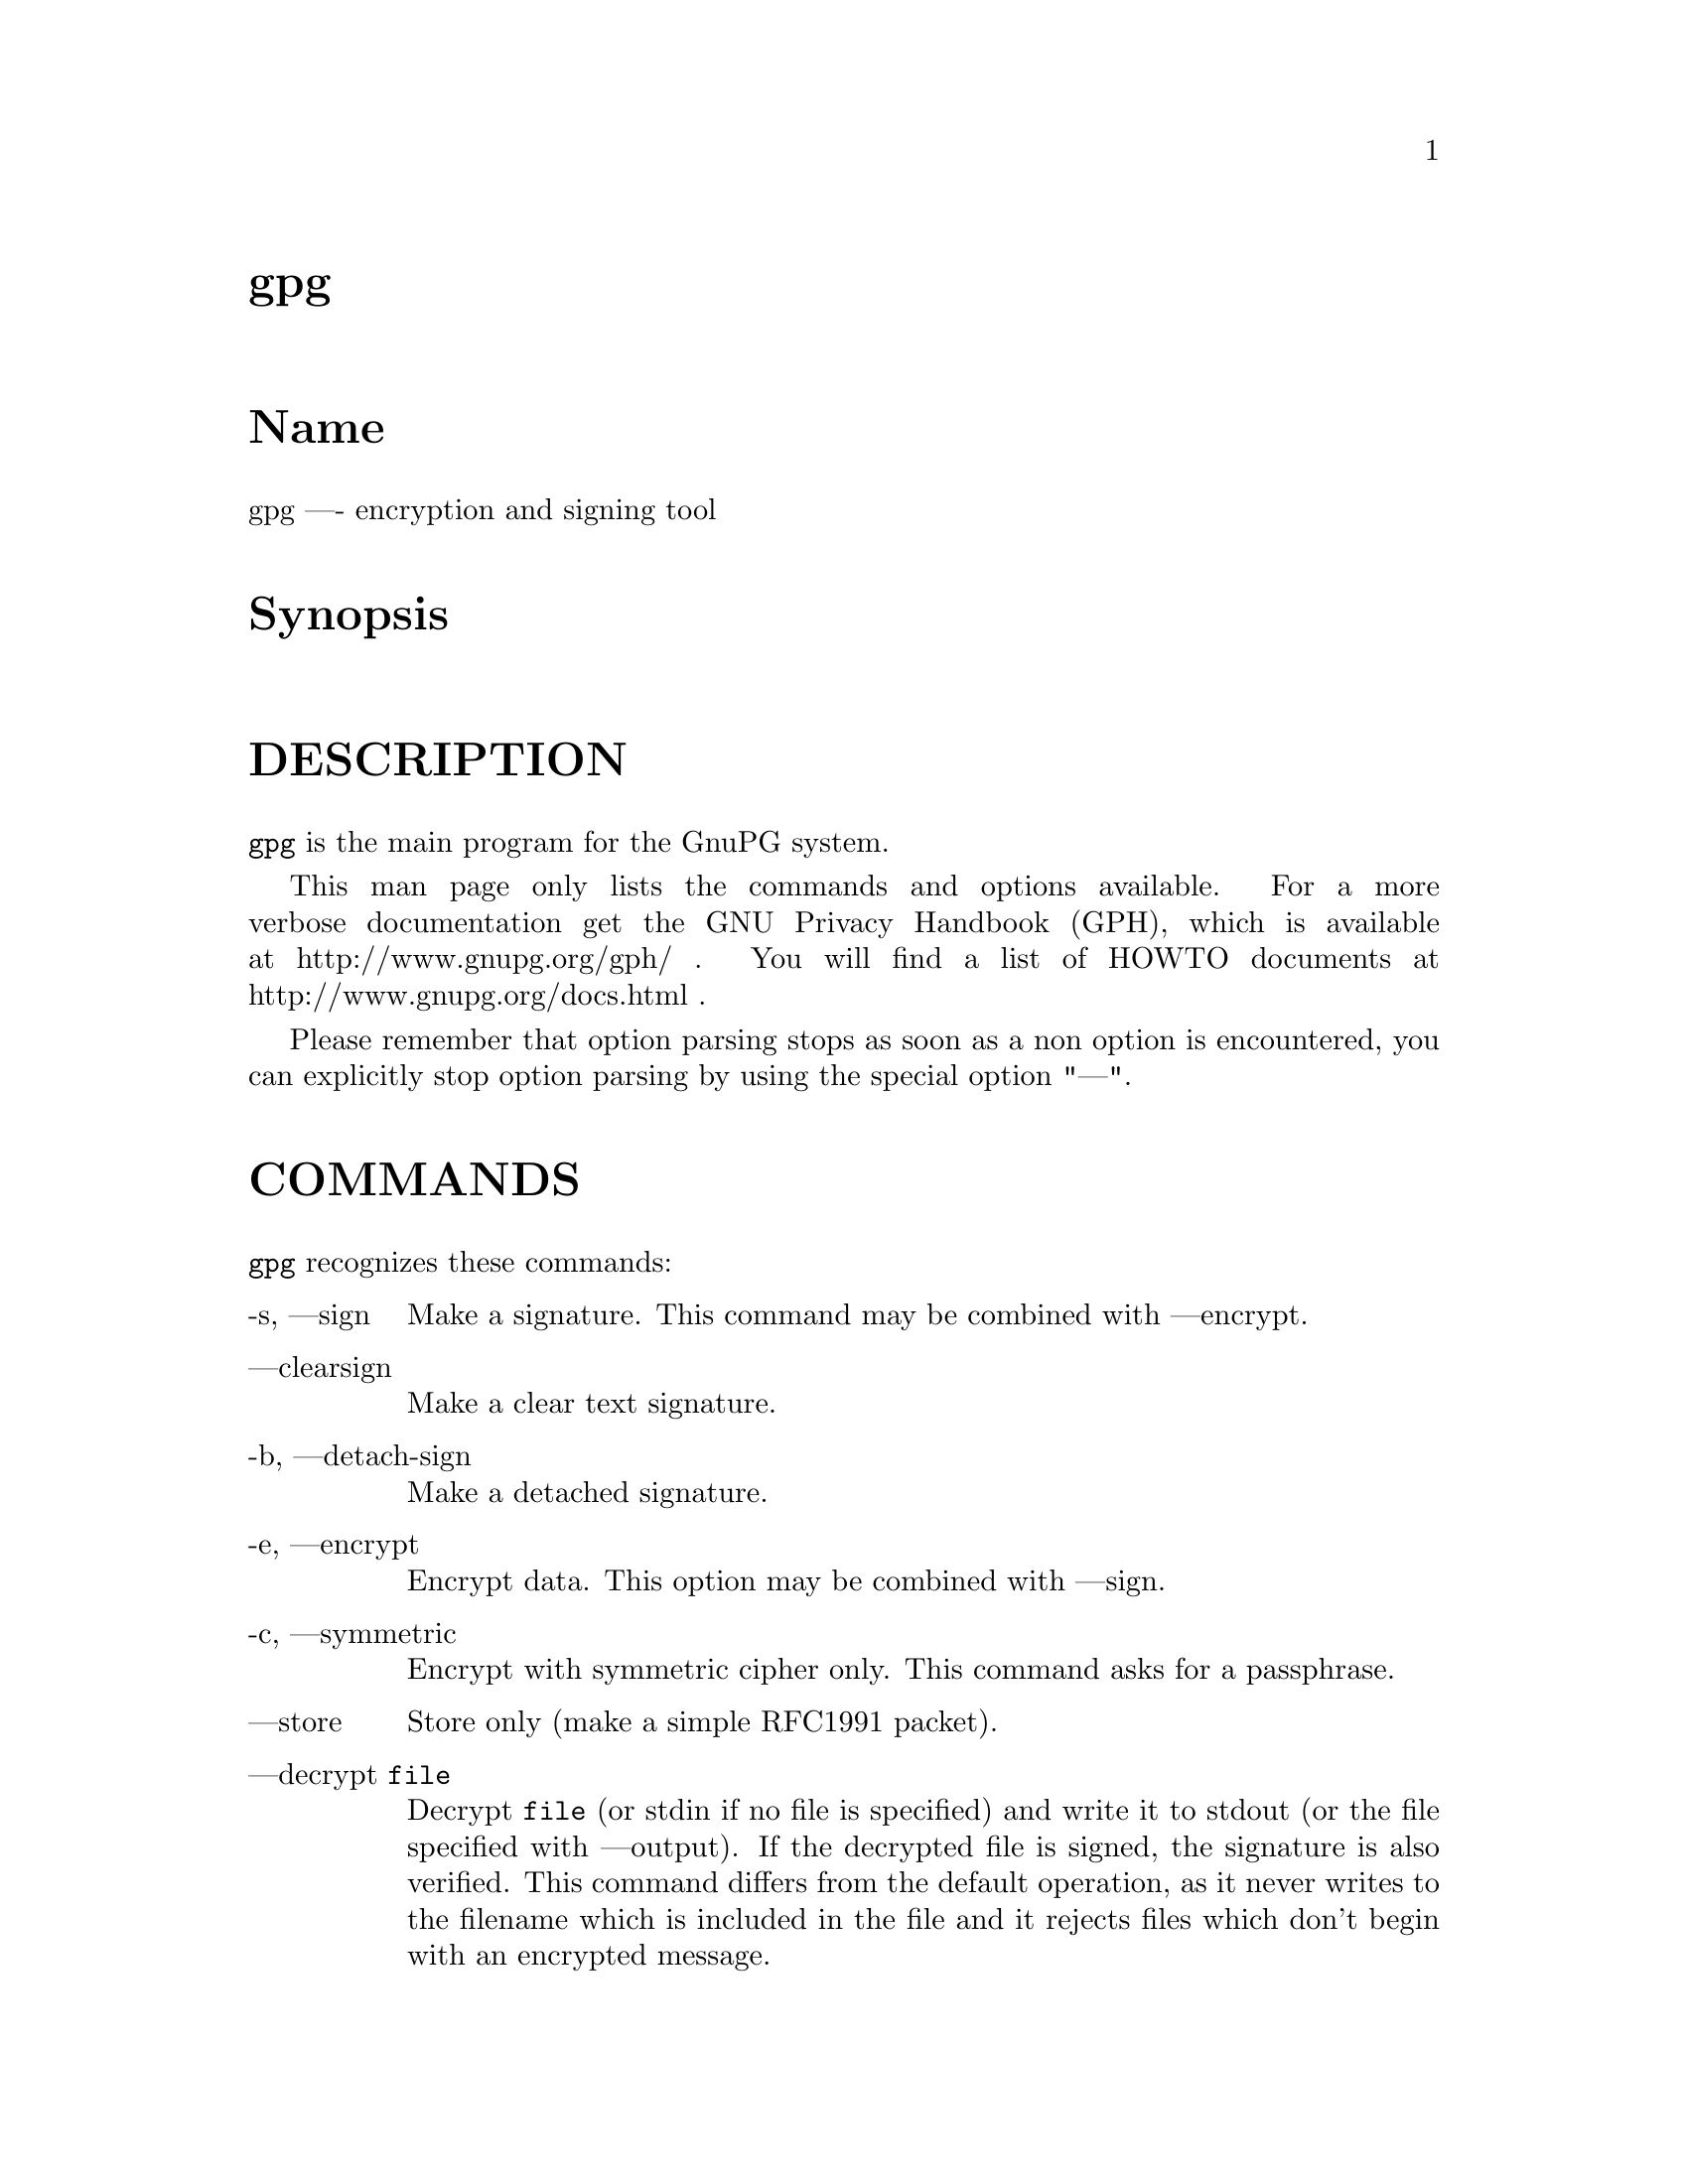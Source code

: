 \input texinfo
@c This Texinfo document has been automatically generated by
@c docbook2texi from a DocBook documentation.  The tool used
@c can be found at:
@c <URL:http://shell.ipoline.com/~elmert/hacks/docbook2X/>
@c Please send any bug reports, improvements, comments, 
@c patches, etc. to Steve Cheng <steve@ggi-project.org>.

@setfilename gpg.info

@node top
@top gpg
@menu
@end menu

@majorheading Name
gpg ---- encryption and signing tool

@majorheading Synopsis

@majorheading DESCRIPTION
@code{gpg} is the main program for the GnuPG system.

This man page only lists the commands and options available.
For a more verbose documentation get the GNU Privacy Handbook (GPH), which is
available at http://www.gnupg.org/gph/ .
You will find a list of HOWTO documents at http://www.gnupg.org/docs.html .

Please remember that option parsing stops as soon as a non option is
encountered, you can explicitly stop option parsing by using the
special option "---".

@majorheading COMMANDS
@code{gpg} recognizes these commands:

@table @asis
@item -s, ---sign
Make a signature. This command may be combined
with ---encrypt.

@item ---clearsign
Make a clear text signature.

@item -b, ---detach-sign
Make a detached signature.

@item -e, ---encrypt
Encrypt data. This option may be combined with ---sign.

@item -c, ---symmetric
Encrypt with symmetric cipher only.
This command asks for a passphrase.

@item ---store
Store only (make a simple RFC1991 packet).

@item ---decrypt @code{file}
Decrypt @code{file} (or stdin if no file is specified) and
write it to stdout (or the file specified with
---output). If the decrypted file is signed, the
signature is also verified. This command differs
from the default operation, as it never writes to the
filename which is included in the file and it
rejects files which don't begin with an encrypted
message.

@item ---verify @code{sigfile} @code{signed-files}
Assume that @code{sigfile} is a signature and verify it
without generating any output. With no arguments,
the signature packet is read from stdin. If
only a sigfile is given, it may be a complete
signature or a detached signature, in which case
the signed stuff is expected in a file without the
".sig" or ".asc" extension. 
With more than
1 argument, the first should be a detached signature
and the remaining files are the signed stuff. To read the signed
stuff from stdin, use @samp{-} as the second filename.
For security reasons a detached signature cannot read the signed
material from stdin without denoting it in the above way.

@item ---verify-files @code{files}
This is a special version of the ---verify command which does not work with
detached signatures. The command expects the files to be verified either
on the command line or reads the filenames from stdin; each name must be on
separate line. The command is intended for quick checking of many files.

@item ---list-keys @code{names}
@itemx ---list-public-keys @code{names}
List all keys from the public keyrings, or just the
ones given on the command line.

@item ---list-secret-keys @code{names}
List all keys from the secret keyrings, or just the
ones given on the command line.

@item ---show-photos
Causes ---list-keys, --list-sigs, --list-public-keys, and
---list-secret-keys to also display the photo ID attached to a key, if
any.
See also ---photo-viewer.

@item ---no-show-photos
Resets the ---show-photos flag.

@item ---photo-viewer @code{string}
This is the command line that should be run to view a photo ID. "%i"
will be expanded to a filename containing the photo. "%I" does the
same, except the file will not be deleted once the viewer exits.
Other flags are "%k" for the key ID, "%K" for the long key ID, "%f"
for the key fingerprint, and "%%" for an actual percent sign. If
neither %i or %I are present, then the photo will be supplied to the
viewer on standard input.

The default viewer is "xloadimage -fork -quiet -title 'KeyID 0x%k'
stdin"

@item ---show-keyring
Causes ---list-keys, --list-public-keys, and --list-secret-keys to
display the name of the keyring a given key resides on. This is only
useful when you're listing a specific key or set of keys. It has no
effect when listing all keys.

@item ---list-sigs @code{names}
Same as ---list-keys, but the signatures are listed too.

@item ---check-sigs @code{names}
Same as ---list-sigs, but the signatures are verified.

@item ---fingerprint @code{names}
List all keys with their fingerprints. This is the
same output as ---list-keys but with the additional output
of a line with the fingerprint. May also be combined
with ---list-sigs or --check-sigs.
If this command is given twice, the fingerprints of all
secondary keys are listed too.

@item ---list-packets
List only the sequence of packets. This is mainly
useful for debugging.

@item ---gen-key
Generate a new key pair. This command is normally only used
interactively.

There is an experimental feature which allows you to create keys
in batch mode. See the file @file{doc/DETAILS}
in the source distribution on how to use this.

@item ---edit-key @code{name}
Present a menu which enables you to do all key
related tasks:

@table @asis
@item sign
Make a signature on key of user @code{name}
If the key is not yet signed by the default
user (or the users given with -u), the
program displays the information of the key
again, together with its fingerprint and
asks whether it should be signed. This
question is repeated for all users specified
with -u.

@item lsign
Same as ---sign but the signature is marked as
non-exportable and will therefore never be used
by others. This may be used to make keys valid
only in the local environment.

@item revsig
Revoke a signature. GnuPG asks for every
signature which has been done by one of
the secret keys, whether a revocation
certificate should be generated.

@item trust
Change the owner trust value. This updates the
trust-db immediately and no save is required.

@item disable
@itemx enable
Disable or enable an entire key. A disabled key can normally not be used
for encryption.

@item adduid
Create an alternate user id.

@item deluid
Delete a user id.

@item addkey
Add a subkey to this key.

@item delkey
Remove a subkey.

@item revkey
Revoke a subkey.

@item expire
Change the key expiration time. If a key is
selected, the time of this key will be changed.
With no selection the key expiration of the
primary key is changed.

@item passwd
Change the passphrase of the secret key.

@item primary
Flag the current user id as the primary one, removes the primary user
id flag from all other user ids and sets the timestamp of all
affected self-signatures one second ahead.

@item uid @code{n}
Toggle selection of user id with index @code{n}.
Use 0 to deselect all.

@item key @code{n}
Toggle selection of subkey with index @code{n}.
Use 0 to deselect all.

@item check
Check all selected user ids.

@item pref
List preferences.

@item showpref
More verbose preferences listing.

@item setpref @code{string}
Set the list of user ID preferences to @code{string}, this should be 
a string similar to the one printed by "pref". Using an empty string
will set the default preference string, using "none" will set the 
preferences to nil. Only available algorithms are allowed. This
command just initializes an internal list and does not change anything
unless another command which changes the self-signatures is used.

@item updpref
Change the preferences of all user IDs (or just of the selected ones
to the current list of preferences. The timestamp of all affected
self-signatures fill be advanced by one second.

@item toggle
Toggle between public and secret key listing.

@item save
Save all changes to the key rings and quit.

@item quit
Quit the program without updating the
key rings.

@end table

The listing shows you the key with its secondary
keys and all user ids. Selected keys or user ids
are indicated by an asterisk. The trust value is
displayed with the primary key: the first is the
assigned owner trust and the second is the calculated
trust value. Letters are used for the values:

@table @asis
@item -
No ownertrust assigned / not yet calculated.

@item e
Trust
calculation has failed; probably due to an expired key.

@item q
Not enough information for calculation.

@item n
Never trust this key.

@item m
Marginally trusted.

@item f
Fully trusted.

@item u
Ultimately trusted.

@end table

@item ---sign-key @code{name}
Signs a public key with your secret key. This is a shortcut version of
the subcommand "sign" from ---edit.

@item ---lsign-key @code{name}
Signs a public key with your secret key but marks it as
non-exportable. This is a shortcut version of the subcommand "lsign"
from ---edit.

@item ---nrsign-key @code{name}
Signs a public key with your secret key but marks it as non-revocable.
This is a shortcut version of the subcommand "nrsign" from ---edit.

@item ---default-check-level @code{n}
The default to use for the check level when signing a key.

0 means you make no particular claim as to how carefully you verified
the key. 1 means you believe the key is owned by the person who
claims to own it but you could not, or did not verify the key at all.
This is useful for a "persona" verification, where you sign the key of
a pseudonymous user. 2 means you did casual verification of the key.
For example, this could mean that you verified that the key
fingerprint and checked the user ID on the key against a photo ID. 3
means you did extensive verification of the key. For example, this
could mean that you verified the key fingerprint and checked the user
ID on the key against a photo ID, and also verified the email address
on the key belongs to the key owner.

This option defaults to 0.

@item ---trusted-key @code{long key ID}
Assume that the specified key (which must be given
as a full 8 byte key ID) is as trustworthy as one of
your own secret keys. This option is useful if you
don't want to keep your secret keys (or one of them)
online but still want to be able to check the validity of a given
recipient's or signator's key. 

@item ---delete-key @code{name}
Remove key from the public keyring

@item ---delete-secret-key @code{name}
Remove key from the secret and public keyring

@item ---delete-secret-and-public-key @code{name}
Same as ---delete-key, but if a secret key exists, it will be removed first.

@item ---gen-revoke
Generate a revocation certificate for the complete key. To revoke
a subkey or a signature, use the ---edit command.

@item ---export @code{names}
Either export all keys from all keyrings (default
keyrings and those registered via option ---keyring),
or if at least one name is given, those of the given
name. The new keyring is written to stdout or to
the file given with option "output". Use together
with ---armor to mail those keys.

@item ---send-keys @code{names}
Same as ---export but sends the keys to a keyserver.
Option ---keyserver must be used to give the name
of this keyserver. Don't send your complete keyring
to a keyserver - select only those keys which are new
or changed by you.

@item ---export-all @code{names}
Same as ---export, but also exports keys which
are not compatible with OpenPGP.

@item ---export-secret-keys @code{names}
@itemx ---export-secret-subkeys @code{names}
Same as ---export, but exports the secret keys instead.
This is normally not very useful and a security risk.
The second form of the command has the special property to
render the secret part of the primary key useless; this is
a GNU extension to OpenPGP and other implementations can
not be expected to successfully import such a key.

@item ---import @code{files}
@itemx ---fast-import @code{files}
Import/merge keys. This adds the given keys to the
keyring. The fast version is currently just a synonym.

There are a few other options which control how this command works.
Most notable here is the ---merge-only option which does not insert new keys
but does only the merging of new signatures, user-IDs and subkeys.

@item ---recv-keys @code{key IDs}
Import the keys with the given key IDs from a keyserver. Option
---keyserver must be used to give the name of this keyserver.

@item ---search-keys @code{names}
Search the keyserver for the given names. Multiple names given here
will be joined together to create the search string for the keyserver.
Option ---keyserver must be used to give the name of this keyserver.

@item ---update-trustdb
Do trust DB maintenance. This command goes over all keys and builds
the Web-of-Trust. This is an interactive command because it may has to
ask for the "ownertrust" values of keys. The user has to give an
estimation in how far she trusts the owner of the displayed key to
correctly certify (sign) other keys. It does only ask for that value
if it has not yet been assigned to a key. Using the edit menu, that
value can be changed at any time later.

@item ---check-trustdb
Do trust DB maintenance without user interaction. Form time to time
the trust database must be updated so that expired keys and resulting
changes in the Web-of_trust can be tracked. GnuPG tries to figure
when this is required and then does it implicitly; this command can be
used to force such a check. The processing is identically to that of
---update-trustdb but it skips keys with a not yet defined "ownertrust".

For use with cron jobs, this command can be used together with ---batch
in which case the check is only done when it is due. To force a run
even in batch mode add the option ---yes.

@item ---import-ownertrust @code{files}
Update the trustdb with the ownertrust values stored
in @code{files} (or stdin if not given); existing
values will be overwritten.

@item ---print-md @code{algo} @code{files}
@itemx ---print-mds @code{files}
Print message digest of algorithm ALGO for all given files or stdin.
With the second form (or a deprecated "*" as algo) digests for all
available algorithms are printed.

@item ---gen-random @code{0|1|2} @code{count}
Emit COUNT random bytes of the given quality level. If count is not given
or zero, an endless sequence of random bytes will be emitted.
PLEASE, don't use this command unless you know what you are doing; it may
remove precious entropy from the system!

@item ---gen-prime @code{mode} @code{bits} @code{qbits}
Use the source, Luke :-). The output format is still subject to change.

@item ---version
Print version information along with a list
of supported algorithms.

@item ---warranty
Print warranty information.

@item -h, ---help
Print usage information. This is a really long list even though it doesn't list
all options.

@end table

@majorheading OPTIONS
Long options can be put in an options file (default "~/.gnupg/options").
Do not write the 2 dashes, but simply the name of the option and any
required arguments. Lines with a hash as the first non-white-space
character are ignored. Commands may be put in this file too, but that
does not make sense.

@code{gpg} recognizes these options:

@table @asis
@item -a, ---armor
Create ASCII armored output.

@item -o, ---output @code{file}
Write output to @code{file}.

@item -u, ---local-user @code{name}
Use @code{name} as the user ID to sign.
This option is silently ignored for the list commands,
so that it can be used in an options file.

@item ---default-key @code{name}
Use @code{name} as default user ID for signatures. If this
is not used the default user ID is the first user ID
found in the secret keyring.

@item -r, ---recipient @code{name}
@itemx 
Encrypt for user id @code{name}. If this option is not
specified, GnuPG asks for the user-id unless ---default-recipient is given

@item ---default-recipient @code{name}
Use @code{name} as default recipient if option ---recipient is not used and
don't ask if this is a valid one. @code{name} must be non-empty.

@item ---default-recipient-self
Use the default key as default recipient if option ---recipient is not used and
don't ask if this is a valid one. The default key is the first one from the
secret keyring or the one set with ---default-key.

@item ---no-default-recipient
Reset ---default-recipient and --default-recipient-self.

@item ---encrypt-to @code{name}
Same as ---recipient but this one is intended for use
in the options file and may be used with
your own user-id as an "encrypt-to-self". These keys
are only used when there are other recipients given
either by use of ---recipient or by the asked user id.
No trust checking is performed for these user ids and
even disabled keys can be used.

@item ---no-encrypt-to
Disable the use of all ---encrypt-to keys.

@item -v, ---verbose
Give more information during processing. If used
twice, the input data is listed in detail.

@item -q, ---quiet
Try to be as quiet as possible.

@item -z @code{n}
Set compression level to @code{n}. A value of 0 for @code{n}
disables compression. Default is to use the default
compression level of zlib (normally 6).

@item -t, ---textmode
Use canonical text mode. If -t (but not
---textmode) is used together with armoring
and signing, this enables clearsigned messages.
This kludge is needed for PGP compatibility;
normally you would use ---sign or --clearsign
to selected the type of the signature.

@item -n, ---dry-run
Don't make any changes (this is not completely implemented).

@item -i, ---interactive
Prompt before overwriting any files.

@item ---batch
Use batch mode. Never ask, do not allow interactive
commands.

@item ---no-tty
Make sure that the TTY (terminal) is never used for any output.
This option is needed in some cases because GnuPG sometimes prints
warnings to the TTY if ---batch is used.

@item ---no-batch
Disable batch mode. This may be of use if ---batch
is enabled from an options file.

@item ---yes
Assume "yes" on most questions.

@item ---no
Assume "no" on most questions.

@item ---always-trust
Skip key validation and assume that used keys are always fully trusted.
You won't use this unless you have installed some external validation
scheme. This option also suppresses the "[uncertain]" tag printed
with signature checks when there is no evidence that the user ID
is bound to the key.

@item ---keyserver @code{name}
Use @code{name} as your keyserver. This is the server that ---recv-keys,
---send-keys, and --search-keys will communicate with to receive keys
from, send keys to, and search for keys on. The format of the
@code{name} is a URI: `scheme:[//]keyservername[:port]' The scheme is
the type of keyserver: "hkp" for the Horowitz (or compatible)
keyservers, "ldap" for the NAI LDAP keyserver, or "mailto" for the
Horowitz email keyserver. Note that your particular installation of
GnuPG may have other keyserver types available as well.

Most keyservers synchronize with each other, so there is generally no
need to send keys to more than one server. Using the command "host -l
pgp.net | grep wwwkeys" gives you a list of HKP keyservers. When
using one of the wwwkeys servers, due to load balancing using
round-robin DNS you may notice that you get a different key server
each time.

@item ---keyserver-options @code{parameters}
This is a space or comma delimited string that gives options for the
keyserver. Options can be prepended with a `no-' to give the opposite
meaning. While not all options are available for all keyserver
schemes, some common options are:

@table @asis
@item include-revoked
When receiving or searching for a key, include keys that are marked on
the keyserver as revoked.

@item include-disabled
When receiving or searching for a key, include keys that are marked on
the keyserver as disabled.

@item use-temp-files
On most Unix-like platforms, GnuPG communicates with the keyserver
helper program via pipes, which is the most efficient method. This
option forces GnuPG to use temporary files to communicate. On some
platforms (such as Win32 and RISC OS), this option is always enabled.

@item keep-temp-files
If using `use-temp-files', do not delete the temp files after using
them. This option is useful to learn the keyserver communication
protocol by reading the temporary files.

@item verbose
Tell the keyserver helper program to be more verbose. This option can
be repeated multiple times to increase the verbosity level.

@item honor-http-proxy
For keyserver schemes that use HTTP (such as HKP), try to access the
keyserver over the proxy set with the environment variable
"http_proxy".

@end table

@item ---auto-key-retrieve
This option enables the automatic retrieving of keys from a keyserver
when verifying signatures made by keys that are not on the local
keyring.

@item ---no-auto-key-retrieve
This option disables the automatic retrieving of keys from a keyserver
while verifying signatures. This may be of use if ---auto-key-retrieve
is enabled from an options file.

@item ---keyring @code{file}
Add @code{file} to the list of keyrings.
If @code{file} begins with a tilde and a slash, these
are replaced by the HOME directory. If the filename
does not contain a slash, it is assumed to be in the
home-directory ("~/.gnupg" if ---homedir is not used).
The filename may be prefixed with a scheme:

"gnupg-ring:" is the default one.

It might make sense to use it together with ---no-default-keyring.

@item ---secret-keyring @code{file}
Same as ---keyring but for the secret keyrings.

@item ---homedir @code{directory}
Set the name of the home directory to @code{directory} If this
option is not used it defaults to "~/.gnupg". It does
not make sense to use this in a options file. This
also overrides the environment variable "GNUPGHOME".

@item ---charset @code{name}
Set the name of the native character set. This is used
to convert some strings to proper UTF-8 encoding.
Valid values for @code{name} are:

@table @asis
@item iso-8859-1
This is the default Latin 1 set.

@item iso-8859-2
The Latin 2 set.

@item koi8-r
The usual Russian set (rfc1489).

@item utf-8
Bypass all translations and assume
that the OS uses native UTF-8 encoding.

@end table

@item ---utf8-strings
@itemx ---no-utf8-strings
Assume that the arguments are already given as UTF8 strings. The default
(---no-utf8-strings)
is to assume that arguments are encoded in the character set as specified
by ---charset. These options affect all following arguments. Both options may
be used multiple times.

@item ---options @code{file}
Read options from @code{file} and do not try to read
them from the default options file in the homedir
(see ---homedir). This option is ignored if used
in an options file.

@item ---no-options
Shortcut for "---options /dev/null". This option is
detected before an attempt to open an option file.
Using this option will also prevent the creation of a 
"~./gnupg" homedir.

@item ---load-extension @code{name}
Load an extension module. If @code{name} does not
contain a slash it is searched in "/usr/local/lib/gnupg"
See the manual for more information about extensions.

@item ---debug @code{flags}
Set debugging flags. All flags are or-ed and @code{flags} may
be given in C syntax (e.g. 0x0042).

@item ---debug-all
Set all useful debugging flags.

@item ---status-fd @code{n}
Write special status strings to the file descriptor @code{n}.
See the file DETAILS in the documentation for a listing of them.

@item ---logger-fd @code{n}
Write log output to file descriptor @code{n} and not to stderr.

@item ---no-comment
Do not write comment packets. This option affects only
the generation of secret keys. Please note, that this has nothing
to do with the comments in clear text signatures.

@item ---comment @code{string}
Use @code{string} as comment string in clear text signatures.
The default is not do write a comment string.

@item ---default-comment
Force to write the standard comment string in clear
text signatures. Use this to overwrite a ---comment
from a config file. This option is now obsolete because there is no
default comment string anymore.

@item ---no-version
Omit the version string in clear text signatures.

@item ---emit-version
Force to write the version string in clear text
signatures. Use this to overwrite a previous
---no-version from a config file.

@item -N, ---notation-data @code{name=value}
Put the name value pair into the signature as notation data.
@code{name} must consist only of alphanumeric characters, digits
or the underscore; the first character must not be a digit.
@code{value} may be any printable string; it will be encoded in UTF8,
so you should check that your ---charset is set correctly.
If you prefix @code{name} with an exclamation mark, the notation
data will be flagged as critical (rfc2440:5.2.3.15).

@item ---show-notation
Show key signature notations in the ---list-sigs or --check-sigs
listings.

@item ---no-show-notation
Do not show key signature notations in the ---list-sigs or --check-sigs
listings.

@item ---set-policy-url @code{string}
Use @code{string} as Policy URL for signatures (rfc2440:5.2.3.19).
If you prefix it with an exclamation mark, the policy URL
packet will be flagged as critical.

@item ---show-policy-url
Show any policy URLs set in the ---list-sigs or --check-sigs listings.

@item ---no-show-policy-url
Do not show any policy URLs set in the ---list-sigs or --check-sigs
listings.

@item ---set-filename @code{string}
Use @code{string} as the name of file which is stored in
messages.

@item ---for-your-eyes-only
Set the `for your eyes only' flag in the message. This causes GnuPG
to refuse to save the file unless the ---output option is given, and
PGP to use the "secure viewer" with a Tempest-resistant font to
display the message. This option overrides ---set-filename.

@item ---no-for-your-eyes-only
Resets the ---for-your-eyes-only flag.

@item ---use-embedded-filename
Try to create a file with a name as embedded in the data.
This can be a dangerous option as it allows to overwrite files.

@item ---completes-needed @code{n}
Number of completely trusted users to introduce a new
key signer (defaults to 1).

@item ---marginals-needed @code{n}
Number of marginally trusted users to introduce a new
key signer (defaults to 3)

@item ---max-cert-depth @code{n}
Maximum depth of a certification chain (default is 5).

@item ---cipher-algo @code{name}
Use @code{name} as cipher algorithm. Running the program
with the command ---version yields a list of supported
algorithms. If this is not used the cipher algorithm is
selected from the preferences stored with the key.

@item ---digest-algo @code{name}
Use @code{name} as message digest algorithm. Running the
program with the command ---version yields a list of
supported algorithms. Please note that using this
option may violate the OpenPGP requirement, that a
160 bit hash is to be used for DSA.

@item ---s2k-cipher-algo @code{name}
Use @code{name} as the cipher algorithm used to protect secret
keys. The default cipher is BLOWFISH. This cipher is
also used for conventional encryption if ---cipher-algo
is not given.

@item ---s2k-digest-algo @code{name}
Use @code{name} as the digest algorithm used to mangle the
passphrases. The default algorithm is RIPE-MD-160.
This digest algorithm is also used for conventional
encryption if ---digest-algo is not given.

@item ---s2k-mode @code{n}
Selects how passphrases are mangled. If @code{n} is 0
a plain passphrase (which is not recommended) will be used,
a 1 (default) adds a salt to the passphrase and
a 3 iterates the whole process a couple of times.
Unless ---rfc1991 is used, this mode is also used
for conventional encryption.

@item ---compress-algo @code{n}
Use compression algorithm @code{n}. Default is 2 which is RFC1950
compression. You may use 1 to use the old zlib version (RFC1951) which
is used by PGP. 0 disables compression. The default algorithm may give
better results because the window size is not limited to 8K. If this
is not used the OpenPGP behavior is used, i.e. the compression
algorithm is selected from the preferences; note, that this can't be
done if you do not encrypt the data.

@item ---disable-cipher-algo @code{name}
Never allow the use of @code{name} as cipher algorithm.
The given name will not be checked so that a later loaded algorithm
will still get disabled.

@item ---disable-pubkey-algo @code{name}
Never allow the use of @code{name} as public key algorithm.
The given name will not be checked so that a later loaded algorithm
will still get disabled.

@item ---no-sig-cache
Do not cache the verification status of key signatures.
Caching gives a much better performance in key listings. However, if
you suspect that your public keyring is not save against write
modifications, you can use this option to disable the caching. It
probably does not make sense to disable it because all kind of damage
can be done if someone else has write access to your public keyring.

@item ---no-sig-create-check
GnuPG normally verifies each signature right after creation to protect
against bugs and hardware malfunctions which could leak out bits from
the secret key. This extra verification needs some time (about 115%
for DSA keys), and so this option can be used to disable it.
However, due to the fact that the signature creation needs manual
interaction, this performance penalty does not matter in most settings.

@item ---no-auto-check-trustdb
If GnuPG feels that its information about the Web-of-Trust has to be
updated, it automatically runs the ---check-trustdb command 
internally. As this is a time consuming process, this option allow to
disable the automatic invocation.

@item ---throw-keyid
Do not put the keyid into encrypted packets. This option
hides the receiver of the message and is a countermeasure
against traffic analysis. It may slow down the decryption
process because all available secret keys are tried.

@item ---not-dash-escaped
This option changes the behavior of cleartext signatures
so that they can be used for patch files. You should not
send such an armored file via email because all spaces
and line endings are hashed too. You can not use this
option for data which has 5 dashes at the beginning of a
line, patch files don't have this. A special armor header
line tells GnuPG about this cleartext signature option.

@item ---escape-from-lines
Because some mailers change lines starting with "From "
to "<From " it is good to handle such lines in a special
way when creating cleartext signatures. All other PGP
versions do it this way too. This option is not enabled
by default because it would violate rfc2440.

@item ---passphrase-fd @code{n}
Read the passphrase from file descriptor @code{n}. If you use
0 for @code{n}, the passphrase will be read from stdin. This
can only be used if only one passphrase is supplied.
Don't use this option if you can avoid it.

@item ---command-fd @code{n}
This is a replacement for the deprecated shared-memory IPC mode.
If this option is enabled, user input on questions is not expected
from the TTY but from the given file descriptor. It should be used
together with ---status-fd. See the file doc/DETAILS in the source
distribution for details on how to use it.

@item ---use-agent
Try to use the GnuPG-Agent. Please note that this agent is still under
development. With this option, GnuPG first tries to connect to the
agent before it asks for a passphrase.

@item ---rfc1991
Try to be more RFC1991 (PGP 2.x) compliant.

@item ---pgp2
Set up all options to be as PGP 2.x compliant as possible, and warn if
an action is taken (e.g. encrypting to a non-RSA key) that will create
a message that PGP 2.x will not be able to handle.

This option implies `---rfc1991 --no-openpgp --no-force-v4-certs
---no-comment --escape-from --no-force-v3-sigs --cipher-algo IDEA
---digest-algo MD5 --compress-algo 1'

@item ---no-pgp2
Resets the ---pgp2 option.

@item ---openpgp
Reset all packet, cipher and digest options to OpenPGP
behavior. Use this option to reset all previous
options like ---rfc1991, --force-v3-sigs, --s2k-*,
---cipher-algo, --digest-algo and --compress-algo to
OpenPGP compliant values. All PGP workarounds are also
disabled.

@item ---force-v3-sigs
OpenPGP states that an implementation should generate
v4 signatures but PGP 5.x recognizes v4 signatures only
on key material. This option forces v3 signatures for
signatures on data.

@item ---no-force-v3-sigs
Reset the ---force-v3-sigs option.

@item ---force-v4-certs
Always use v4 key signatures even on v3 keys. This option also
changes the default hash algorithm for v3 RSA keys from MD5 to SHA-1.

@item ---no-force-v4-certs
Reset the ---force-v4-certs option.

@item ---force-mdc
Force the use of encryption with appended manipulation
code. This is always used with the newer ciphers (those
with a blocksize greater than 64 bit).
This option might not be implemented yet.

@item ---allow-non-selfsigned-uid
Allow the import of keys with user IDs which are not self-signed, but
have at least one signature.
This only allows the import - key validation will fail and you
have to check the validity of the key by other means. This hack is
needed for some German keys generated with pgp 2.6.3in. You should really
avoid using it, because OpenPGP has better mechanics to do separate signing
and encryption keys.

@item ---allow-freeform-uid
Disable all checks on the form of the user ID while generating a new
one. This option should only be used in very special environments as
it does not ensure the de-facto standard format of user IDs.

@item ---ignore-time-conflict
GnuPG normally checks that the timestamps associated with keys and
signatures have plausible values. However, sometimes a signature seems to
be older than the key due to clock problems. This option makes these
checks just a warning.

@item ---ignore-valid-from
GnuPG normally does not select and use subkeys created in the future. This
option allows the use of such keys and thus exhibits the pre-1.0.7
behaviour. You should not use this option unless you there is some
clock problem.

@item ---ignore-crc-error
The ASCII armor used by OpenPG is protected by a CRC checksum against
transmission errors. Sometimes it happens that the CRC gets mangled
somewhere on the transmission channel 
but the actual content (which is anyway protected by
the OpenPGP protocol) is still okay. This option will let gpg ignore
CRC errors.

@item ---lock-once
Lock the databases the first time a lock is requested
and do not release the lock until the process
terminates.

@item ---lock-multiple
Release the locks every time a lock is no longer
needed. Use this to override a previous ---lock-once
from a config file.

@item ---lock-never
Disable locking entirely. This option should be used only in very
special environments, where it can be assured that only one process
is accessing those files. A bootable floppy with a stand-alone
encryption system will probably use this. Improper usage of this
option may lead to data and key corruption.

@item ---no-random-seed-file
GnuPG uses a file to store its internal random pool over invocations.
This makes random generation faster; however sometimes write operations
are not desired. This option can be used to achieve that with the cost of
slower random generation.

@item ---no-verbose
Reset verbose level to 0.

@item ---no-greeting
Suppress the initial copyright message but do not
enter batch mode.

@item ---no-secmem-warning
Suppress the warning about "using insecure memory".

@item ---no-permission-warning
Suppress the warning about unsafe file permissions.

@item ---no-armor
Assume the input data is not in ASCII armored format.

@item ---no-default-keyring
Do not add the default keyrings to the list of
keyrings.

@item ---skip-verify
Skip the signature verification step. This may be
used to make the decryption faster if the signature
verification is not needed.

@item ---with-colons
Print key listings delimited by colons. Note, that the output will be
encoded in UTF-8 regardless of any ---charset setting.

@item ---with-key-data
Print key listings delimited by colons (like ---with-colons) and print the public key data.

@item ---with-fingerprint
Same as the command ---fingerprint but changes only the format of the output
and may be used together with another command.

@item ---fast-list-mode
Changes the output of the list commands to work faster; this is achieved
by leaving some parts empty. Some applications don't need the user ID and
the trust information given in the listings. By using this options they
can get a faster listing. The exact behaviour of this option may change
in future versions.

@item ---fixed-list-mode
Do not merge user ID and primary key in ---with-colon listing mode and
print all timestamps as seconds since 1970-01-01.

@item ---list-only
Changes the behaviour of some commands. This is like ---dry-run but
different in some cases. The semantic of this command may be extended in
the future. Currently it only skips the actual decryption pass and
therefore enables a fast listing of the encryption keys.

@item ---no-literal
This is not for normal use. Use the source to see for what it might be useful.

@item ---set-filesize
This is not for normal use. Use the source to see for what it might be useful.

@item ---emulate-md-encode-bug
GnuPG versions prior to 1.0.2 had a bug in the way a signature was encoded.
This options enables a workaround by checking faulty signatures again with
the encoding used in old versions. This may only happen for ElGamal signatures
which are not widely used.

@item ---show-session-key
Display the session key used for one message. See ---override-session-key
for the counterpart of this option.

We think that Key-Escrow is a Bad Thing; however the user should
have the freedom to decide whether to go to prison or to reveal the content of
one specific message without compromising all messages ever encrypted for one
secret key. DON'T USE IT UNLESS YOU ARE REALLY FORCED TO DO SO.

@item ---override-session-key @code{string} 
Don't use the public key but the session key @code{string}. The format of this
string is the same as the one printed by ---show-session-key. This option
is normally not used but comes handy in case someone forces you to reveal the
content of an encrypted message; using this option you can do this without
handing out the secret key.

@item ---expert
Enable certain options, such as prompting for a signature expiration
date, that are not frequently used by regular users. Also permits the
user to do certain "silly" things like signing an expired or revoked
key.

@item ---no-expert
Resets the ---expert option.

@item ---merge-only
Don't insert new keys into the keyrings while doing an import.

@item ---allow-secret-key-import
This is an obsolete option and is not used anywhere.

@item ---try-all-secrets
Don't look at the key ID as stored in the message but try all secret keys in
turn to find the right decryption key. This option forces the behaviour as
used by anonymous recipients (created by using ---throw-keyid) and might come
handy in case where an encrypted message contains a bogus key ID.

@item ---enable-special-filenames
This options enables a mode in which filenames of the form
@file{-&n}, where n is a non-negative decimal number,
refer to the file descriptor n and not to a file with that name.

@item ---no-expensive-trust-checks
Experimental use only.

@item ---preserve-permissions
Don't change the permissions of a secret keyring back to user
read/write only. Use this option only if you really know what you are doing.

@item ---preference-list @code{string}
Set the list of preferences to @code{string}, this list should be 
a string similar to the one printed by the command "pref" in the edit
menu. 

@end table

@majorheading How to specify a user ID
There are different ways on how to specify a user ID to GnuPG;
here are some examples:

@table @asis
@item 
@item 234567C4
@itemx 0F34E556E
@itemx 01347A56A
@itemx 0xAB123456
Here the key ID is given in the usual short form.

@item 234AABBCC34567C4
@itemx 0F323456784E56EAB
@itemx 01AB3FED1347A5612
@itemx 0x234AABBCC34567C4
Here the key ID is given in the long form as used by OpenPGP
(you can get the long key ID using the option ---with-colons).

@item 1234343434343434C434343434343434
@itemx 123434343434343C3434343434343734349A3434
@itemx 0E12343434343434343434EAB3484343434343434
@itemx 0xE12343434343434343434EAB3484343434343434
The best way to specify a key ID is by using the fingerprint of
the key. This avoids any ambiguities in case that there are duplicated
key IDs (which are really rare for the long key IDs).

@item =Heinrich Heine <heinrichh@@uni-duesseldorf.de>
Using an exact to match string. The equal sign indicates this.

@item <heinrichh@@uni-duesseldorf.de>
Using the email address part which must match exactly. The left angle bracket
indicates this email address mode.

@item +Heinrich Heine duesseldorf
All words must match exactly (not case sensitive) but can appear in
any order in the user ID. Words are any sequences of letters,
digits, the underscore and all characters with bit 7 set.

@item Heine
@itemx *Heine
By case insensitive substring matching. This is the default mode but
applications may want to explicitly indicate this by putting the asterisk
in front.

@end table

Note that you can append an exclamation mark to key IDs or
fingerprints. This flag which tells GnuPG to use exactly
that primary or secondary key and don't try to figure out which 
secondary or primary key to use.

@majorheading RETURN VALUE
The program returns 0 if everything was fine, 1 if at least
a signature was bad, and other error codes for fatal errors.

@majorheading EXAMPLES
@table @asis
@item gpg -se -r @code{Bob} @code{file}
sign and encrypt for user Bob

@item gpg ---clearsign @code{file}
make a clear text signature

@item gpg -sb @code{file}
make a detached signature

@item gpg ---list-keys @code{user_ID}
show keys

@item gpg ---fingerprint @code{user_ID}
show fingerprint

@item gpg ---verify @code{pgpfile}
@itemx gpg ---verify @code{sigfile} @code{files}
Verify the signature of the file but do not output the data. The second form
is used for detached signatures, where @code{sigfile} is the detached
signature (either ASCII armored of binary) and @code{files} are the signed
data; if this is not given the name of the file holding the signed data is
constructed by cutting off the extension (".asc" or ".sig") of
@code{sigfile} or by asking the user for the filename.

@end table

@majorheading ENVIRONMENT
@table @asis
@item HOME
Used to locate the default home directory.

@item GNUPGHOME
If set directory used instead of "~/.gnupg".

@item http_proxy
Only honored when the option ---honor-http-proxy is set.

@end table

@majorheading FILES
@table @asis
@item ~/.gnupg/secring.gpg
The secret keyring

@item ~/.gnupg/secring.gpg.lock
and the lock file

@item ~/.gnupg/pubring.gpg
The public keyring

@item ~/.gnupg/pubring.gpg.lock
and the lock file

@item ~/.gnupg/trustdb.gpg
The trust database

@item ~/.gnupg/trustdb.gpg.lock
and the lock file

@item ~/.gnupg/random_seed
used to preserve the internal random pool

@item ~/.gnupg/options
May contain options

@item /usr[/local]/share/gnupg/options.skel
Skeleton options file

@item /usr[/local]/lib/gnupg/
Default location for extensions

@end table

@majorheading WARNINGS
Use a *good* password for your user account and a *good* passphrase
to protect your secret key. This passphrase is the weakest part of the
whole system. Programs to do dictionary attacks on your secret keyring
are very easy to write and so you should protect your "~/.gnupg/"
directory very well.

Keep in mind that, if this program is used over a network (telnet), it
is *very* easy to spy out your passphrase!

If you are going to verify detached signatures, make sure that the
program knows about it; either be giving both filenames on the
commandline or using @samp{-} to specify stdin.

@majorheading BUGS
On many systems this program should be installed as setuid(root). This
is necessary to lock memory pages. Locking memory pages prevents the
operating system from writing memory pages to disk. If you get no
warning message about insecure memory your operating system supports
locking without being root. The program drops root privileges as soon
as locked memory is allocated.

@bye
